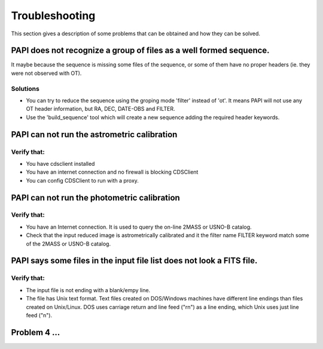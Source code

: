 .. _troubleshooting:

***************
Troubleshooting
***************

This section gives a description of some problems that can be obtained and how 
they can be solved.

PAPI does not recognize a group of files as a well formed sequence.
===================================================================

It maybe because the sequence is missing some files of the sequence, or some 
of them have no proper headers (ie. they were not observed with OT).


Solutions
---------
* You can try to reduce the sequence using the groping mode 'filter' instead 
  of 'ot'. It means PAPI will not use any OT header information, but RA, DEC, 
  DATE-OBS and FILTER.

* Use the 'build_sequence' tool which will create a new sequence adding the
  required header keywords.  

PAPI can not run the astrometric calibration
============================================

Verify that:
------------
* You have cdsclient installed
* You have an internet connection and no firewall is blocking CDSClient
* You can config CDSClient to run with a proxy.

PAPI can not run the photometric calibration
============================================

Verify that:
------------

* You have an Internet connection. It is used to query the on-line 2MASS or 
  USNO-B catalog.
* Check that the input reduced image is astrometrically calibrated and it the 
  filter name FILTER keyword match some of the 2MASS or USNO-B catalog.


PAPI says some files in the input file list does not look a FITS file.
======================================================================

Verify that:
------------
* The input file is not ending with a blank/empy line.
* The file has Unix text format. Text files created on DOS/Windows machines have 
  different line endings than files created on Unix/Linux. DOS uses carriage 
  return and line feed ("\r\n") as a line ending, which Unix uses just line feed ("\n"). 


Problem 4 ...
=============

.. _astromatic: http://www.astromatic.net/
.. _sextractor: http://www.astromatic.net/software/sextractor
.. _scamp: http://www.astromatic.net/software/scamp
.. _swarp: http://www.astromatic.net/software/swarp
.. _HAWAII-2RG: http://w3.iaa.es/PANIC/index.php/gb/workpackages/detectors

